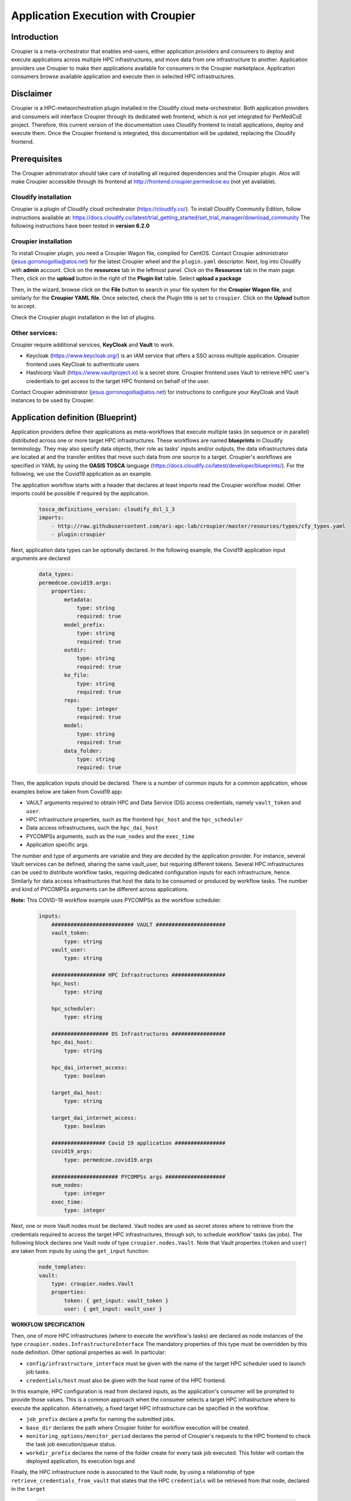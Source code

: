 Application Execution with Croupier
===================================

Introduction
------------
Croupier is a meta-orchestrator that enables end-users,
either application providers and consumers to deploy and execute applications
across multiple HPC infrastructures, and move data from one infrastructure
to another. Application providers use Croupier to make their applications
available for consumers in the Croupier marketplace. Application consumers browse
available application and execute then in selected HPC infrastructures.


Disclaimer
----------
Croupier is a HPC-metaorchestration plugin installed in
the Cloudify cloud meta-orchestrator. Both application providers and consumers
will interface Croupier through its dedicated web frontend, which is not yet
integrated for PerMedCoE project. Therefore, this current version of the
documentation uses Cloudify frontend to install applications, deploy and execute
them. Once the Croupier frontend is integrated, this documentation will be
updated, replacing the Cloudify frontend.

Prerequisites
-------------
The Croupier administrator should take care of installing all required
dependencies and the Croupier plugin. Atos will make Croupier accessible
through its frontend at http://frontend.croupier.permedcoe.eu (not yet available).

Cloudify installation
~~~~~~~~~~~~~~~~~~~~~
Croupier is a plugin of Cloudify cloud orchestrator (https://cloudify.co/).
To install Cloudify Community Edition, follow instructions available at: https://docs.cloudify.co/latest/trial_getting_started/set_trial_manager/download_community
The following instructions have been tested in **version 6.2.0**

Croupier installation
~~~~~~~~~~~~~~~~~~~~~
To install Croupier plugin, you need a Croupier Wagon file, compiled for CentOS.
Contact Croupier administrator (jesus.gorronogoitia@atos.net) for the latest
Croupier wheel and the ``plugin.yaml`` descriptor. Next, log into Cloudify with **admin** account.
Click on the **resources** tab in the leftmost panel. Click on the **Resources**
tab in the main page. Then, click on the **upload** button in the right of the
**Plugin list** table. Select **upload a package**

.. image:: ../../../_static/figures/cloudify_upload_plugin.png
   :width: 200
   :align: center

Then, in the wizard, browse click on the **File** button to search in your file
system for the **Croupier Wagon file**, and similarly for the **Croupier YAML file**.
Once selected, check the Plugin title is set to ``croupier``.
Click on the **Upload** button to accept.

.. image:: ../../../_static/figures/cloudify_upload_plugin_wizard.png
   :width: 600
   :align: center

Check the Croupier plugin installation in the list of plugins.

.. image:: ../../../_static/figures/cloudify_croupier_installed.png
   :width: 1000
   :align: center


Other services:
~~~~~~~~~~~~~~~
Croupier require additional services, **KeyCloak** and **Vault** to work.

- Keycloak (https://www.keycloak.org/) is an IAM service that offers a SSO across multiple application. Croupier frontend uses KeyCloak to authenticate users
- Hashicorp Vault (https://www.vaultproject.io) is a secret store. Croupier frontend uses Vault to retrieve HPC user's credentials to get access to the target HPC frontend on behalf of the user.

Contact Croupier administrator (jesus.gorronogoitia@atos.net) for
instructions to configure your KeyCloak and Vault instances to be used
by Croupier.

Application definition (Blueprint)
----------------------------------
Application providers define their applications as meta-workflows that
execute multiple tasks (in sequence or in parallel) distributed across
one or more target HPC infrastructures.
These workflows are named **blueprints** in Cloudify terminology.
They may also specify data objects, their role as tasks'
inputs and/or outputs, the data infrastructures data are located at and
the transfer entities that move such data from one source to a target.
Croupier's workflows are specified in YAML by using the **OASIS TOSCA** language (https://docs.cloudify.co/latest/developer/blueprints/).
For the following, we use the Covid19 application as an example.

The application workflow starts with a header that declares at least imports
read the Croupier workflow model. Other imports could be possible if required
by the application.

  .. code-block:: yaml

    tosca_definitions_version: cloudify_dsl_1_3
    imports:
        - http://raw.githubusercontent.com/ari-apc-lab/croupier/master/resources/types/cfy_types.yaml
        - plugin:croupier

Next, application data types can be optionally declared. In the following
example, the Covid19 application input arguments are declared

  .. code-block:: yaml

    data_types:
    permedcoe.covid19.args:
        properties:
            metadata:
                type: string
                required: true
            model_prefix:
                type: string
                required: true
            outdir:
                type: string
                required: true
            ko_file:
                type: string
                required: true
            reps:
                type: integer
                required: true
            model:
                type: string
                required: true
            data_folder:
                type: string
                required: true

Then, the application inputs should be declared.
There is a number of common inputs for a common application,
whose examples below are taken from Covid19 app:

- VAULT arguments required to obtain HPC and Data Service (DS) access credentials, namely ``vault_token`` and ``user``.
- HPC infrastructure properties, such as the frontend ``hpc_host`` and the ``hpc_scheduler``
- Data access infrastructures, such the ``hpc_dai_host``
- PYCOMPSs arguments, such as the ``num_nodes`` and the ``exec_time``
- Application specific args.

The number and type of arguments are variable and they are decided by the
application provider. For instance, several Vault services can be defined,
sharing the same vault_user, but requiring different tokens.
Several HPC infrastructures can be used to distribute workflow tasks,
requiring dedicated configuration inputs for each infrastructure, hence.
Similarly for data access infrastructures that host the data to be consumed
or produced by workflow tasks.
The number and kind of PYCOMPSs arguments can be different across applications.

**Note:** This COVID-19 workflow example uses PYCOMPSs as the workflow scheduler.

  .. code-block:: yaml

    inputs:
        ########################## VAULT ######################
        vault_token:
            type: string
        vault_user:
            type: string

        ################# HPC Infrastructures #################
        hpc_host:
            type: string

        hpc_scheduler:
            type: string

        ################## DS Infrastructures #################
        hpc_dai_host:
            type: string

        hpc_dai_internet_access:
            type: boolean

        target_dai_host:
            type: string

        target_dai_internet_access:
            type: boolean

        ################# Covid 19 application ################
        covid19_args:
            type: permedcoe.covid19.args

        ##################### PYCOMPSs args ###################
        num_nodes:
            type: integer
        exec_time:
            type: integer

Next, one or more Vault nodes must be declared. Vault nodes are used
as secret stores where to retrieve from the credentials required to access
the target HPC infrastructures, through ssh, to schedule workflow' tasks
(as jobs). The following block declares one Vault node of type ``croupier.nodes.Vault``.
Note that Vault properties (``token`` and ``user``) are taken from inputs
by using the ``get_input`` function:

  .. code-block:: yaml

    node_templates:
    vault:
        type: croupier.nodes.Vault
        properties:
            token: { get_input: vault_token }
            user: { get_input: vault_user }

**WORKFLOW SPECIFICATION**

Then, one of more HPC infrastructures (where to execute the workflow's tasks)
are declared as node instances of the type ``croupier.nodes.InfrastructureInterface``
The mandatory properties of this type must be overridden by this node definition.
Other optional properties as well. In particular:

- ``config/infrastructure_interface`` must be given with the name of the target HPC scheduler used to launch job tasks.
- ``credentials/host`` must also be given with the host name of the HPC frontend.

In this example, HPC configuration is read from declared inputs, as the
application's consumer will be prompted to provide those values. This is a common
approach when the consumer selects a target HPC infrastructure where to execute
the application. Alternatively, a fixed target HPC infrastructure can be
specified in the workflow.

- ``job_prefix`` declare a prefix for naming the submitted jobs.
- ``base_dir`` declares the path where Croupier folder for workflow execution will be created.
- ``monitoring_options/monitor_period`` declares the period of Croupier's requests to the HPC frontend to check the task job execution/queue status.
- ``workdir_prefix`` declares the name of the folder create for every task job executed. This folder will contain the deployed application, its execution logs and

Finally, the HPC infrastructure node is associated to the Vault node, by using
a relationship of type ``retrieve_credentials_from_vault`` that states that
the HPC ``credentials`` will be retrieved from that node,
declared in the ``target``

  .. code-block:: yaml

    hpc:
        type: croupier.nodes.InfrastructureInterface
        properties:
            config:
                infrastructure_interface: { get_input: hpc_scheduler }
            credentials:
                host: { get_input: hpc_host }
            job_prefix: croupier
            base_dir: $HOME
            monitoring_options:
                monitor_period: 15
            skip_cleanup: true
            workdir_prefix: "pycompss-test"
        relationships:
            - type: retrieve_credentials_from_vault
              target: vault


In a similar way, the workflow provider can define additional HPC
infrastructures in case the workflow's tasks are distributed across them.

Next, one or more tasks are defined, as node instances of type
``croupier.nodes.Job`` or its subclasses. In the following example,
a application task to be executed by **PYCOMPSs** is defined,
as an instance of type ``croupier.nodes.PyCOMPSsJob``:

  .. code-block:: yaml

    job:
        type: croupier.nodes.PyCOMPSsJob
        properties:
            job_options:
                modules:
                    - load singularity/3.5.2
                    - use /apps/modules/modulefiles/tools/COMPSs/libraries
                    - load permedcoe
                app_name: covid19
                app_source: permedcoe_apps/covid19/covid-19-workflow-main/Workflow/PyCOMPSs/src
                env:
                    - COVID19_BB_IMAGES: ${COVID19_BB_IMAGES}
                    - COVID19_BB_ASSETS: ${COVID19_BB_ASSETS}
                    - dataset: $HOME/permedcoe_apps/covid19/covid-19-workflow-main/Resources/data
                compss_args:
                    num_nodes: { get_input: num_nodes }
                    exec_time: { get_input: exec_time }
                    log_level: 'off'
                    graph: true
                    tracing: 'false'
                    python_interpreter: python3
                app_file: '$(pwd)/covid19_pilot.py'
                app_args: { get_input: covid19_args }
            deployment:
                bootstrap: "scripts/deploy.sh"
                revert: "scripts/revert.sh"
                hpc_execution: false
            skip_cleanup: True
        relationships:
            - type: task_managed_by_interface
              target: hpc
            - type: input
              target: data_small
            - type: output
              target: covid_results
            - type: deployment_source
              target: github_data_access_infra

Every task type has its own properties, including those inherited
from the base type. For tasks of type ``croupier.nodes.PyCOMPSsJob``,
like in above example, the properties required to define a task are encoded under the ``job_options`` property:

- ``modules``: list of module commands to be executed before the application is submitted by the PYCOMPSs manager.
- ``app_name``: the name of the application
- ``app_source``: path to the application source, from where it will be deployed
- ``env``: list of environment variables
- ``compss_args``: list of PYCOMPSs arguments. See `PYCOMPSs documentation <https://pycompss.readthedocs.io/en/stable/Sections/03_Execution_Environments/01_Master_worker/01_Local/01_Executing.html#runcompss-command>`_ for more details
- ``app_file``: path to the application executable file, in the deployed folder
- ``app_args``: list of application arguments. Consult the concrete application documentation

Optionally, tasks can include a ``deployment`` property to request the deployment of the task app,
before it is scheduled in the target HPC. This property includes:

- ``bootstrap``: the path to the script that deploys the task application. This path is relative to the **blueprint zip** installed in Cloudify. This script is provided by the application workflow's provider.
- ``revert``: the path to the script that undeploys the task application
- ``hpc_execution``: boolean stating whether or not the script should be executed within the HPC frontend. If false, it will be executed from Cloudify/Croupier host. This is relevant when HPC has not Internet access and app deployment requires external resources.

Next, the task is declared to be run in a HPC infrastructure by setting a relationship of type
``task_managed_by_interface`` whose ``target`` points at the HPC node.
Optionally, tasks inputs and outputs can be declared by using the ``input`` and ``output`` relationships.
They refer to **data objects** declared within the **dataflow** specification. See below subsection in **Dataflow Specification**
In case a deployment block has been specified within the properties block, the server source for application deployment
can optionally be specified with the ``deployment_source`` relationship.
This is required when this deployment source is not hardcoded in the deployment script, so the application
can be deployed from a source to specify.

Note that in this specification of a PYCOMPSs task, some properties are
hardcoded by the application provider, while others
(e.g. ``num_nodes`` of ``compss_args``, or ``app_args``) are taken from the
declared workflow's inputs, by using the ``get_input`` function. The
application provider decides what data must be provided by the consumer as input.

**DATAFLOW SPECIFICATION**

Besides the specification of the  workflow, the application blueprint can include the
specification of the dataflow, which consist of the declaration of :

- **data access infrastructures** that host the data consumed/produced by the workflow
- **data objects** consumed/produced by workflow tasks as inputs/outputs
- **data transfer objects** that move data from one source to a target

Data access infrastructures are declared as node templates of type ``croupier.nodes.DataAccessInfrastructure``

  .. code-block:: yaml

    hpc_data_access_infra:
        type: croupier.nodes.DataAccessInfrastructure
        properties:
            endpoint: { get_input: hpc_dai_host }
            internet_access: { get_input: hpc_dai_internet_access }
            supported_protocols:
                - RSync
        relationships:
            - type: retrieve_credentials_from_vault
              target: vault

The mandatory ``endpoint`` property declares the data access infrastructure internet address: **http(s)://<host>:<port>**
``internet_access`` property declares whether or not that data infrastructure has access to Internet. Depending on this,
the **data transfer** objects can adopt different data transfer strategies. As for HPC infrastructure,
the ``retrieve_credentials_from_vault`` relationship can be established to use a declared **Vault** instance for
retrieving the user's credentials for accessing this infrastructure.

Data objects are declared as node instances whose types depends on the kind of data object. Currently, there are supported:

- ``croupier.nodes.FileDataSource``: data object located at the filesystem of a remote server, typically accessible by (s)ftp or rsync
- ``croupier.nodes.WebDataSource``: data object located at a Cloud Web server, accessible by HTTP

Next example, from Covid 19 app, declares a data object of ``croupier.nodes.WebDataSource`` kind.

  .. code-block:: yaml

    data_small_source:
        type: croupier.nodes.WebDataSource
        properties:
            resource: /PerMedCoE/covid-19-workflow/tree/main/Resources/data/small
        relationships:
            - type: ds_located_at
              target: github_data_access_infra

For Web data sources the property ``resource`` declares the route to the data within the infrastructure it is located,
which is declared with the ``ds_located_at`` relationship.

Next example, from Covid 19 app, declares a data object of ``croupier.nodes.WebDataSource`` kind.

.. code-block:: yaml

    data_small:
        type: croupier.nodes.FileDataSource
        properties:
            filepath: ~/permedcoe_apps/covid19/covid-19-workflow-main/Resources/data/small/
        relationships:
            - type: ds_located_at
              target: hpc_data_access_infra

For File data sources the property ``filepath`` declares the path to the data within the
filesystem of the infrastructure it is located.

Data transfer objects declare objects that transfer the data located in their ``from_source`` relationship
into the data source target declared in their ``to_target`` relationship, by using the data transfer protocol
specified in the property ``transfer_protocol``

.. code-block:: yaml

    dt_http:
        type: croupier.nodes.DataTransfer
        properties:
            transfer_protocol: HTTP
        relationships:
            - type: from_source
              target: data_small_source
            - type: to_target
              target: data_small

Application installation
------------------------
The application provider can deploy an application into Croupier, by taking
the following procedure:

- Package the folder that contains the application workflow YAML description (and possibly other artefacts required for its deployment) into a zip file, named with with the application name.
- Log into Cloudify service, go to the **Blueprints** tab in the leftmost panel, click on the **Upload** button located on the right side, select the **Upload a blueprint package** option.

.. image:: ../../../_static/figures/cloudify_upload_blueprint.png
   :width: 200
   :align: center

- In the wizard, click on the left button with a folder icon located at the line for the **Blueprint package** field to browse your file system and locate your workflow zip file. When selected, the other wizard fields will be filled in automatically. Then, accept by clicking on **Upload** button.

.. image:: ../../../_static/figures/cloudify_upload_blueprint_wizard.png
   :width: 600
   :align: center

- Confirm your application is listed in the list of blueprints

.. image:: ../../../_static/figures/cloudify_blueprints.png
   :width: 1000
   :align: center

This procedure is followed by any application provider to deploy her applications
into the Croupier marketplace, so that they will be available to be executed by
any consumer that gets access.

Consumers can execute selected applications (from the list of blueprints)
by following a procedure that consists of two steps:

- A consumer's instance of the application (i.e. workflow) is deployed in the target infrastructure(s) with a given set of inputs
- The application's instance is executed in the target infrastructure(s)


Application instance deployment
-------------------------------
A consumer browse the list of available applications in the Cloudify list of blueprints.
To deploy a consumer's instance of the blueprint, the consumer takes the following
procedure:

- Click on the button with the rocket icon located at the leftmost side of the row of the selected application in the list of blueprints.

.. image:: ../../../_static/figures/cloudify_deploy_blueprint.png
   :width: 250
   :align: center

- In the Blueprint deployment wizard, give a ``deployment name``, and optionally, a unique, human-meaningful ``deployment-id``
- Next, provide values for the application's inputs. This can be done either by direct editing in the form, or by reading them from a ``inputs.yaml`` that is selected from the consumer's file system, by clicking on the **Load Values** button. Loaded inputs' values can be latter edited in this form, before it is submitted.
- Once the application inputs' values are provided, click on the **Deploy and Install** button. In the next wizard, click on the **Execute** button.

.. image:: ../../../_static/figures/cloudify_deploy_blueprint_wizard.png
   :width: 600
   :align: center

An example of ``inputs.yaml`` file for our Covid19 application is given below:

  .. code-block:: yaml

    # VAULT
    vault_token: 's.jaH92wPSyAPszvTro3qj4Y5C'
    vault_user: 'yosu'

    # WORKFLOW
    # HPC infrastructures
    # HPC
    hpc_host: mn1.bsc.es
    hpc_scheduler: PYCOMPSS

    # COVID19 args
    covid19_args:
      metadata: '${dataset}metadata_clean.tsv'
      model_prefix: '${dataset}epithelial_cell_2'
      outdir: '$(pwd)/results/'
      ko_file: '$(pwd)/ko_file.txt'
      reps: 2
      model: 'epithelial_cell_2'
      data_folder: '${dataset}'

    # PYCOMPSs args
    num_nodes: 2
    exec_time: 45

    # DATAFLOW
    hpc_dai_host: dt01.bsc.es
    hpc_dai_internet_access: false

    target_dai_host: sodalite-fe.hlrs.de
    target_dai_internet_access: false

These consumer's specific inputs correspond to those declared in the Covid19 application's
workflow specification above. In particular, the consumer specifies the Mare Nostrum 4
as the HPC infrastructure where to deploy the application, as well as PyCOMPSs as
its scheduler. Then, the consumer's required inputs for the Covid19 application
are also given, together with few PyCOMPSs execution parameters, which must be
tuned according to the size of the Covid19 application inputs. Moreover, the data access infrastructures
involved in this application dataflow are also provided.
The consumer also provides the Vault secret token required to recover her credentials to get access to
the target HPC infrastructure.
**Disclaimer**: In next Croupier release, that will
integrate its frontend, the Vault token will be injected by the frontend, after
the user logs in through the KeyCloak SSO portal.

When the application deployment starts, Cloudify shows the deployment details page.
Once the deploy is complete, you will see a workflow graph with all nodes in green
(successful deployment) or one in red (failed deployment).

.. image:: ../../../_static/figures/cloudify_deployment_success.png
   :width: 1000
   :align: center

.. image:: ../../../_static/figures/cloudify_deployment_failed.png
   :width: 1000
   :align: center

If the deployment fails, the Croupier administrator can inspect the logs, below
in the same web page, to analyse the causes.

**Note:** The workflow graph is application specific and does not reflect the
application deployment topology described above by the provider. This graph is
intended to be interpreted by the Cloudify/Croupier administrator.

Application instance execution
------------------------------
Once a consumer's instance of the application has been deployed into the target HPC
infrastructures, can be executed, by taking the following procedure:

- Click on **Execute workflow** button, and select **Croupier/run_jobs**. Then, the workflow execution will be triggered

.. image:: ../../../_static/figures/croupier_run_jobs.png
   :width: 200
   :align: center

Once the workflow has been started, the status can be monitored with the logs located in the **Deployment Events/Logs** panel at the botton of the web page.

.. image:: ../../../_static/figures/croupier_execution_logs.png
   :width: 1000
   :align: center

When the workflow completes, the status (either failed or succeeded) is reported

.. image:: ../../../_static/figures/croupier_execution_result.png
   :width: 300
   :align: center


**Disclaimer:** The procedure described above to deploy and execute an
application by the consumer will be automated by Croupier frontend in next release.
